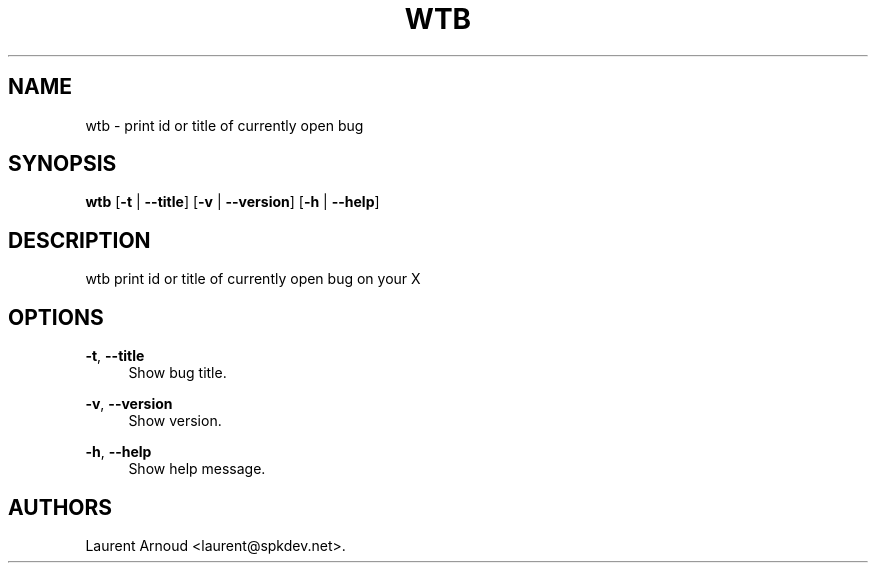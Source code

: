 '\" t
.\"     Title: wtb
.\"    Author: [see the "AUTHORS" section]
.\" Generator: DocBook XSL Stylesheets v1.75.2 <http://docbook.sf.net/>
.\"      Date: 02/23/2011
.\"    Manual: \ \&
.\"    Source: \ \&
.\"  Language: English
.\"
.TH "WTB" "1" "02/23/2011" "\ \&" "\ \&"
.\" -----------------------------------------------------------------
.\" * Define some portability stuff
.\" -----------------------------------------------------------------
.\" ~~~~~~~~~~~~~~~~~~~~~~~~~~~~~~~~~~~~~~~~~~~~~~~~~~~~~~~~~~~~~~~~~
.\" http://bugs.debian.org/507673
.\" http://lists.gnu.org/archive/html/groff/2009-02/msg00013.html
.\" ~~~~~~~~~~~~~~~~~~~~~~~~~~~~~~~~~~~~~~~~~~~~~~~~~~~~~~~~~~~~~~~~~
.ie \n(.g .ds Aq \(aq
.el       .ds Aq '
.\" -----------------------------------------------------------------
.\" * set default formatting
.\" -----------------------------------------------------------------
.\" disable hyphenation
.nh
.\" disable justification (adjust text to left margin only)
.ad l
.\" -----------------------------------------------------------------
.\" * MAIN CONTENT STARTS HERE *
.\" -----------------------------------------------------------------
.SH "NAME"
wtb \- print id or title of currently open bug
.SH "SYNOPSIS"
.sp
\fBwtb\fR [\fB\-t\fR | \fB\-\-title\fR] [\fB\-v\fR | \fB\-\-version\fR] [\fB\-h\fR | \fB\-\-help\fR]
.SH "DESCRIPTION"
.sp
wtb print id or title of currently open bug on your X
.SH "OPTIONS"
.PP
\fB\-t\fR, \fB\-\-title\fR
.RS 4
Show bug title\&.
.RE
.PP
\fB\-v\fR, \fB\-\-version\fR
.RS 4
Show version\&.
.RE
.PP
\fB\-h\fR, \fB\-\-help\fR
.RS 4
Show help message\&.
.RE
.SH "AUTHORS"
.sp
Laurent Arnoud <laurent@spkdev\&.net>\&.
